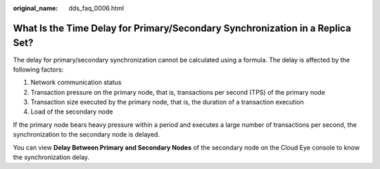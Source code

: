 :original_name: dds_faq_0006.html

.. _dds_faq_0006:

What Is the Time Delay for Primary/Secondary Synchronization in a Replica Set?
==============================================================================

The delay for primary/secondary synchronization cannot be calculated using a formula. The delay is affected by the following factors:

#. Network communication status
#. Transaction pressure on the primary node, that is, transactions per second (TPS) of the primary node
#. Transaction size executed by the primary node, that is, the duration of a transaction execution
#. Load of the secondary node

If the primary node bears heavy pressure within a period and executes a large number of transactions per second, the synchronization to the secondary node is delayed.

You can view **Delay Between Primary and Secondary Nodes** of the secondary node on the Cloud Eye console to know the synchronization delay.

